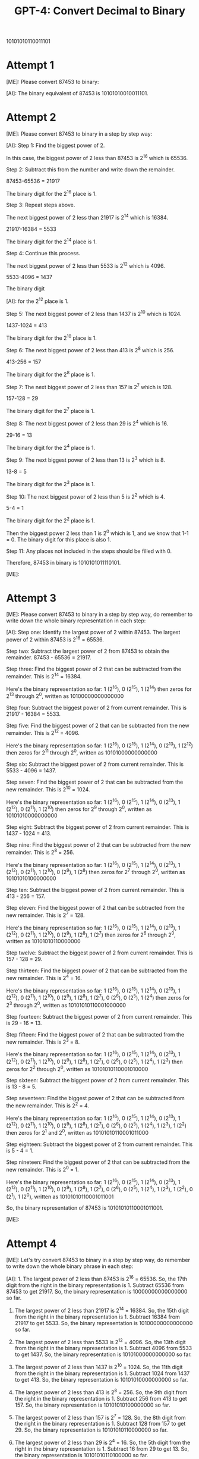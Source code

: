 :PROPERTIES:
:ID:       20230711184124.839979
:mtime:    20230711232134 20230711184250
:ctime:    20230711184126
:END:
#+title: GPT-4: Convert Decimal to Binary
#+filetags: :prompt:gpt4:

10101010110011101



* Attempt 1

#+begin_ai markdown :model gpt-4 :temperature 1
[ME]: Please convert 87453 to binary:

[AI]: The binary equivalent of 87453 is 10101010010011101.

#+end_ai

* Attempt 2


#+begin_ai markdown :model gpt-4 :temperature 1
[ME]: Please convert 87453 to binary in a step by step way:

[AI]: Step 1: Find the biggest power of 2.

In this case, the biggest power of 2 less than 87453 is 2^16 which is 65536.

Step 2: Subtract this from the number and write down the remainder.

87453-65536 = 21917

The binary digit for the 2^16 place is 1.

Step 3: Repeat steps above.

The next biggest power of 2 less than 21917 is 2^14 which is 16384.

21917-16384 = 5533

The binary digit for the 2^14 place is 1.

Step 4: Continue this process.

The next biggest power of 2 less than 5533 is 2^12 which is 4096.

5533-4096 = 1437

The binary digit

[AI]: for the 2^12 place is 1.

Step 5: The next biggest power of 2 less than 1437 is 2^10 which is 1024.

1437-1024 = 413

The binary digit for the 2^10 place is 1.

Step 6: The next biggest power of 2 less than 413 is 2^8 which is 256.

413-256 = 157

The binary digit for the 2^8 place is 1.

Step 7: The next biggest power of 2 less than 157 is 2^7 which is 128.

157-128 = 29

The binary digit for the 2^7 place is 1.

Step 8: The next biggest power of 2 less than 29 is 2^4 which is 16.

29-16 = 13

The binary digit for the 2^4 place is 1.

Step 9: The next biggest power of 2 less than 13 is 2^3 which is 8.

13-8 = 5

The binary digit for the 2^3 place is 1.

Step 10: The next biggest power of 2 less than 5 is 2^2 which is 4.

5-4 = 1

The binary digit for the 2^2 place is 1.

Then the biggest power 2 less than 1 is 2^0 which is 1, and we know that 1-1 = 0. The binary digit for this place is also 1.

Step 11: Any places not included in the steps should be filled with 0.

Therefore, 87453 in binary is 1010101011110101.

[ME]:
#+end_ai


* Attempt 3

#+begin_ai markdown :model gpt-4 :temperature 1
[ME]: Please convert 87453 to binary in a step by step way, do remember to write down the whole binary representation in each step:

[AI]: Step one: Identify the largest power of 2 within 87453. The largest power of 2 within 87453 is 2^16 = 65536.

Step two: Subtract the largest power of 2 from 87453 to obtain the remainder. 87453 - 65536 = 21917.

Step three: Find the biggest power of 2 that can be subtracted from the remainder. This is 2^14 = 16384.

Here's the binary representation so far: 1 (2^16), 0 (2^15), 1 (2^14) then zeros for 2^13 through 2^0, written as 10100000000000000

Step four: Subtract the biggest power of 2 from current remainder. This is 21917 - 16384 = 5533.

Step five: Find the biggest power of 2 that can be subtracted from the new remainder. This is 2^12 = 4096.

Here's the binary representation so far: 1 (2^16), 0 (2^15), 1 (2^14), 0 (2^13), 1 (2^12) then zeros for 2^11 through 2^0, written as 10101000000000000

Step six: Subtract the biggest power of 2 from current remainder. This is 5533 - 4096 = 1437.

Step seven: Find the biggest power of 2 that can be subtracted from the new remainder. This is 2^10 = 1024.

Here's the binary representation so far: 1 (2^16), 0 (2^15), 1 (2^14), 0 (2^13), 1 (2^12), 0 (2^11), 1 (2^10) then zeros for 2^9 through 2^0, written as 10101010000000000

Step eight: Subtract the biggest power of 2 from current remainder. This is 1437 - 1024 = 413.

Step nine: Find the biggest power of 2 that can be subtracted from the new remainder. This is 2^8 = 256.

Here's the binary representation so far: 1 (2^16), 0 (2^15), 1 (2^14), 0 (2^13), 1 (2^12), 0 (2^11), 1 (2^10), 0 (2^9), 1 (2^8) then zeros for 2^7 through 2^0, written as 10101010100000000

Step ten: Subtract the biggest power of 2 from current remainder. This is 413 - 256 = 157.

Step eleven: Find the biggest power of 2 that can be subtracted from the new remainder. This is 2^7 = 128.

Here's the binary representation so far: 1 (2^16), 0 (2^15), 1 (2^14), 0 (2^13), 1 (2^12), 0 (2^11), 1 (2^10), 0 (2^9), 1 (2^8), 1 (2^7) then zeros for 2^6 through 2^0, written as 10101010110000000

Step twelve: Subtract the biggest power of 2 from current remainder. This is 157 - 128 = 29.

Step thirteen: Find the biggest power of 2 that can be subtracted from the new remainder. This is 2^4 = 16.

Here's the binary representation so far: 1 (2^16), 0 (2^15), 1 (2^14), 0 (2^13), 1 (2^12), 0 (2^11), 1 (2^10), 0 (2^9), 1 (2^8), 1 (2^7), 0 (2^6), 0 (2^5), 1 (2^4) then zeros for 2^3 through 2^0, written as 10101010110001000000

Step fourteen: Subtract the biggest power of 2 from current remainder. This is 29 - 16 = 13.

Step fifteen: Find the biggest power of 2 that can be subtracted from the new remainder. This is 2^3 = 8.

Here's the binary representation so far: 1 (2^16), 0 (2^15), 1 (2^14), 0 (2^13), 1 (2^12), 0 (2^11), 1 (2^10), 0 (2^9), 1 (2^8), 1 (2^7), 0 (2^6), 0 (2^5), 1 (2^4), 1 (2^3) then zeros for 2^2 through 2^0, written as 10101010110001010000

Step sixteen: Subtract the biggest power of 2 from current remainder. This is 13 - 8 = 5.

Step seventeen: Find the biggest power of 2 that can be subtracted from the new remainder. This is 2^2 = 4.

Here's the binary representation so far: 1 (2^16), 0 (2^15), 1 (2^14), 0 (2^13), 1 (2^12), 0 (2^11), 1 (2^10), 0 (2^9), 1 (2^8), 1 (2^7), 0 (2^6), 0 (2^5), 1 (2^4), 1 (2^3), 1 (2^2) then zeros for 2^1 and 2^0, written as 10101010110001011000

Step eighteen: Subtract the biggest power of 2 from current remainder. This is 5 - 4 = 1.

Step nineteen: Find the biggest power of 2 that can be subtracted from the new remainder. This is 2^0 = 1.

Here's the binary representation so far: 1 (2^16), 0 (2^15), 1 (2^14), 0 (2^13), 1 (2^12), 0 (2^11), 1 (2^10), 0 (2^9), 1 (2^8), 1 (2^7), 0 (2^6), 0 (2^5), 1 (2^4), 1 (2^3), 1 (2^2), 0 (2^1), 1 (2^0), written as 10101010110001011001

So, the binary representation of 87453 is 10101010110001011001.

[ME]:
#+end_ai

* Attempt 4

#+begin_ai markdown :model gpt-4-0613 :temperature 0.0
[ME]: Let's try convert 87453 to binary in a step by step way, do remember to write down the whole binary phrase in each step:

[AI]: 1. The largest power of 2 less than 87453 is 2^16 = 65536. So, the 17th digit from the right in the binary representation is 1. Subtract 65536 from 87453 to get 21917. So, the binary representation is 10000000000000000 so far.

2. The largest power of 2 less than 21917 is 2^14 = 16384. So, the 15th digit from the right in the binary representation is 1. Subtract 16384 from 21917 to get 5533. So, the binary representation is 10100000000000000 so far.

3. The largest power of 2 less than 5533 is 2^12 = 4096. So, the 13th digit from the right in the binary representation is 1. Subtract 4096 from 5533 to get 1437. So, the binary representation is 10101000000000000 so far.

4. The largest power of 2 less than 1437 is 2^10 = 1024. So, the 11th digit from the right in the binary representation is 1. Subtract 1024 from 1437 to get 413. So, the binary representation is 10101010000000000 so far.

5. The largest power of 2 less than 413 is 2^8 = 256. So, the 9th digit from the right in the binary representation is 1. Subtract 256 from 413 to get 157. So, the binary representation is 10101010100000000 so far.

6. The largest power of 2 less than 157 is 2^7 = 128. So, the 8th digit from the right in the binary representation is 1. Subtract 128 from 157 to get 29. So, the binary representation is 10101010110000000 so far.

7. The largest power of 2 less than 29 is 2^4 = 16. So, the 5th digit from the right in the binary representation is 1. Subtract 16 from 29 to get 13. So, the binary representation is 10101010110100000 so far.

8. The largest power of 2 less than 13 is 2^3 = 8. So, the 4th digit from the right in the binary representation is 1. Subtract 8 from 13 to get 5. So, the binary representation is 10101010110110000 so far.

9. The largest power of 2 less than 5 is 2^2 = 4. So, the 3rd digit from the right in the binary representation is 1. Subtract 4 from 5 to get 1. So, the binary representation is 10101010110111000 so far.

10. The largest power of 2 less than 1 is 2^0 = 1. So, the 1st digit from the right in the binary representation is 1. Subtract 1 from 1 to get 0. So, the binary representation is 10101010110111001.

So, 87453 in binary is 10101010110111001.

[ME]:
#+end_ai


#+begin_ai markdown :model gpt-4-0613 :temperature 0.5
[ME]: Let's try convert 87453 to binary in a step by step way, do remember to write down the whole binary representation in each step:

[AI]: 1. The biggest power of 2 that fits into 87453 is 2^16 (65536). So, we write down a 1 for the 2^16 place and subtract 65536 from our number: 87453 - 65536 = 21917. So far, our binary number is 10000000000000000.

2. The biggest power of 2 that fits into 21917 is 2^14 (16384). So, we write down a 1 for the 2^14 place and subtract 16384 from our number: 21917 - 16384 = 5533. So far, our binary number is 10100000000000000.

3. The biggest power of 2 that fits into 5533 is 2^12 (4096). So, we write down a 1 for the 2^12 place and subtract 4096 from our number: 5533 - 4096 = 1437. So far, our binary number is 10101000000000000.

4. The biggest power of 2 that fits into 1437 is 2^10 (1024). So, we write down a 1 for the 2^10 place and subtract 1024 from our number: 1437 - 1024 = 413. So far, our binary number is 10101010000000000.

5. The biggest power of 2 that fits into 413 is 2^8 (256). So, we write down a 1 for the 2^8 place and subtract 256 from our number: 413 - 256 = 157. So far, our binary number is 10101010100000000.

6. The biggest power of 2 that fits into 157 is 2^7 (128). So, we write down a 1 for the 2^7 place and subtract 128 from our number: 157 - 128 = 29. So far, our binary number is 10101010110000000.

7. The biggest power of 2 that fits into 29 is 2^4 (16). So, we write down a 1 for the 2^4 place and subtract 16 from our number: 29 - 16 = 13. So far, our binary number is 10101010110100000.

8. The biggest power of 2 that fits into 13 is 2^3 (8). So, we write down a 1 for the 2^3 place and subtract 8 from our number: 13 - 8 = 5. So far, our binary number is 10101010110110000.

9. The biggest power of 2 that fits into 5 is 2^2 (4). So, we write down a 1 for the 2^2 place and subtract 4 from our number: 5 - 4 = 1. So far, our binary number is 10101010110111000.

10. The biggest power of 2 that fits into 1 is 2^0 (1). So, we write down a 1 for the 2^0 place and subtract 1 from our number: 1 - 1 = 0. Our final binary number is 10101010110111001.

[ME]:
#+end_ai


#+begin_ai markdown :model gpt-4 :temperature 0.5
[SYS]: You are ChatGPT, a large language model trained by OpenAI.
Knowledge cutoff: 2021-09
Current date: 2023-07-11
[ME]: Let's try convert 87453 to binary in a step by step way, do remember to write down the whole binary phrase in each step:

[AI]: Sure, let's convert the decimal number 87453 to binary. The process involves dividing the number by 2 and recording the remainder until we reach 0. The binary representation is then read from bottom to top (i.e., the last remainder is the first binary digit).

Here's the step-by-step process:

1. 87453 divided by 2 is 43726 remainder 1. So, the binary number so far is: 1
2. 43726 divided by 2 is 21863 remainder 0. So, the binary number so far is: 01
3. 21863 divided by 2 is 10931 remainder 1. So, the binary number so far is: 101
4. 10931 divided by 2 is 5465 remainder 1. So, the binary number so far is: 1101
5. 5465 divided by 2 is 2732 remainder 1. So, the binary number so far is: 11101
6. 2732 divided by 2 is 1366 remainder 0. So, the binary number so far is: 011101
7. 1366 divided by 2 is 683 remainder 0. So, the binary number so far is: 0011101
8. 683 divided by 2 is 341 remainder 1. So, the binary number so far is: 10011101
9. 341 divided by 2 is 170 remainder 1. So, the binary number so far is: 110011101
10. 170 divided by 2 is 85 remainder 0. So, the binary number so far is: 0110011101
11. 85 divided by 2 is 42 remainder 1. So, the binary number so far is: 10110011101
12. 42 divided by 2 is 21 remainder 0. So, the binary number so far is: 010110011101
13. 21 divided by 2 is 10 remainder 1. So, the binary number so far is: 1010110011101
14. 10 divided by 2 is 5 remainder 0. So, the binary number so far is: 01010110011101
15. 5 divided by 2 is 2 remainder 1. So, the binary number so far is: 101010110011101
16. 2 divided by 2 is 1 remainder 0. So, the binary number so far is: 0101010110011101
17. 1 divided by 2 is 0 remainder 1. So, the binary number so far is: 10101010110011101

So, the binary representation of 87453 is 10101010110011101.


[ME]:
#+end_ai

#+begin_ai markdown :model gpt-4 :temperature 1
[SYS]: You are a helpful assistant.
[ME]: Let's try convert 87453 to binary in a step by step way, do remember to write down the whole binary phrase in each step:

[AI]: Sure, let's break this down:

1. Divide the number by 2, list the integer quotient (which will be used in the next step) and the remainder.
87453 / 2 = 43726 (integer quotient) Remainder = 1

2. Continue with the integer quotient from the prior calculation.
43726 / 2 = 21863 Remainder = 0
Note, the binary representation so far is 01

3. Continue with the integer quotient from the prior calculation.
21863 / 2 = 10931 Remainder = 1
Note, the binary representation so far is 101

4. Continue with the integer quotient from the prior calculation.
10931 / 2 = 5465 Remainder = 1
Note, the binary representation so far is 1101

5. Continue with the integer quotient from the prior calculation.
5465 / 2 = 2732 Remainder = 1
Note, the binary representation so far is 11101

6. Continue with the integer quotient from the prior calculation.
2732 / 2 = 1366 Remainder = 0
Note, the binary representation so far is 011101

7. Continue with the integer quotient from the prior calculation.
1366 / 2 = 683 Remainder = 0
Note, the binary representation so far is 0011101

8. Continue with the integer quotient from the prior calculation.
683 / 2 = 341 Remainder = 1
Note, the binary representation so far is 10011101

9. Continue with the integer quotient from the prior calculation.
341 / 2 = 170 Remainder = 1
Note, the binary representation so far is 110011101

10. Continue with the integer quotient from the prior calculation.
170 / 2 = 85 Remainder = 0
Note, the binary representation so far is 0110011101

11. Continue with the integer quotient from the prior calculation.
85 / 2 = 42 Remainder = 1
Note, the binary representation so far is 10110011101

12. Continue with the integer quotient from the prior calculation.
42 / 2 = 21 Remainder = 0
Note, the binary representation so far is 010110011101

13. Continue with the integer quotient from the prior calculation.
21 / 2 = 10 Remainder = 1
Note, the binary representation so far is 1010110011101

14. Continue with the integer quotient from the prior calculation.
10 / 2 = 5 Remainder = 0
Note, the binary representation so far is 01010110011101

15. Continue with the integer quotient from the prior calculation.
5 / 2 = 2 Remainder = 1
Note, the binary representation so far is 101010110011101

16. Continue with the integer quotient from the prior calculation.
2 / 2 = 1 Remainder = 0
Note, the binary representation so far is 0101010110011101

17. Continue with the integer quotient from the prior calculation.
1 / 2 = 0 Remainder = 1
The binary representation so far is 10101010110011101

Since the quotient is now 0, the process ends here. But remember, binary numbers are written in reverse order of the remainders. So, after reversing the binary representation, we get the final binary number:

11001110101010101

[ME]:
#+end_ai

#+begin_ai markdown :model gpt-4 :temperature 0.5
[SYS]: You are ChatGPT, a large language model trained by OpenAI.
[ME]: Let's try convert 87453 to binary in a step by step way, do remember to write down the whole binary phrase in each step:

[AI]: Sure, let's convert the decimal number 87453 into binary. We'll do this by continually dividing by 2 and keeping track of the remainders.

Step 1:
87453 / 2 = 43726 remainder 1
Binary: 1

Step 2:
43726 / 2 = 21863 remainder 0
Binary: 01

Step 3:
21863 / 2 = 10931 remainder 1
Binary: 101

Step 4:
10931 / 2 = 5465 remainder 1
Binary: 1101

Step 5:
5465 / 2 = 2732 remainder 1
Binary: 11101

Step 6:
2732 / 2 = 1366 remainder 0
Binary: 011101

Step 7:
1366 / 2 = 683 remainder 0
Binary: 0011101

Step 8:
683 / 2 = 341 remainder 1
Binary: 10011101

Step 9:
341 / 2 = 170 remainder 1
Binary: 110011101

Step 10:
170 / 2 = 85 remainder 0
Binary: 0110011101

Step 11:
85 / 2 = 42 remainder 1
Binary: 10110011101

Step 12:
42 / 2 = 21 remainder 0
Binary: 010110011101

Step 13:
21 / 2 = 10 remainder 1
Binary: 1010110011101

Step 14:
10 / 2 = 5 remainder 0
Binary: 01010110011101

Step 15:
5 / 2 = 2 remainder 1
Binary: 101010110011101

Step 16:
2 / 2 = 1 remainder 0
Binary: 0101010110011101

Step 17:
1 / 2 = 0 remainder 1
Binary: 10101010110011101

So, the binary representation of decimal 87453 is 10101010110011101.

[ME]:
#+end_ai
